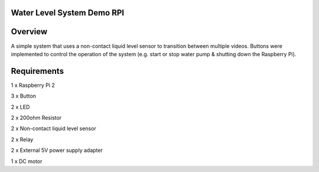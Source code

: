 Water Level System Demo RPI
***************************

Overview
********

A simple system that uses a non-contact liquid level sensor to transition between multiple videos. 
Buttons were implemented to control the operation of the system (e.g. start or stop water pump & shutting down the Raspberry Pi).

Requirements
************
1 x Raspberry Pi 2

3 x Button

2 x LED

2 x 200ohm Resistor

2 x Non-contact liquid level sensor

2 x Relay

2 x External 5V power supply adapter

1 x DC motor
